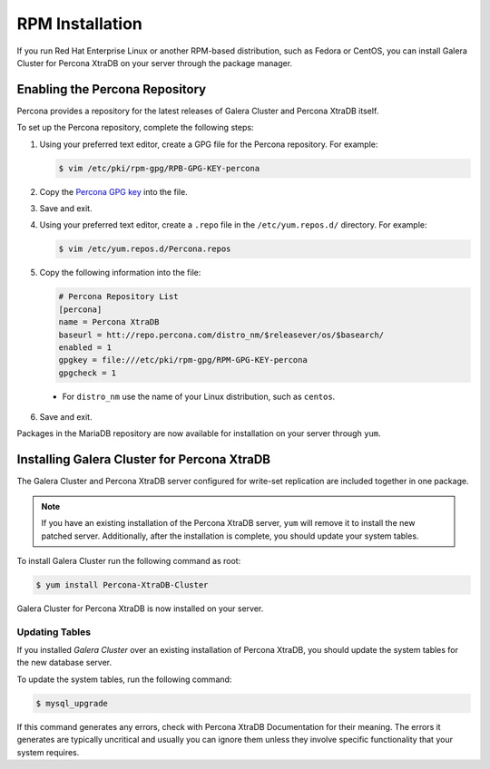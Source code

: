 =============================================
RPM Installation
=============================================
.. _`XtraDB RPM Installation

If you run Red Hat Enterprise Linux or another RPM-based distribution, such as Fedora or CentOS, you can install Galera Cluster for Percona XtraDB on your server through the package manager.


---------------------------------------------
Enabling the Percona Repository
---------------------------------------------
.. _`Enable Percona Repo`:

Percona provides a repository for the latest releases of Galera Cluster and Percona XtraDB itself.

To set up the Percona repository, complete the following steps:

1. Using your preferred text editor, create a GPG file for the Percona repository.  For example:

   .. code-block:: console

	$ vim /etc/pki/rpm-gpg/RPB-GPG-KEY-percona

2. Copy the `Percona GPG key <https://www.percona.com/downloads/RPM-GPG-KEY-percona>`_ into the file.

3. Save and exit.

4. Using your preferred text editor, create a ``.repo`` file in the ``/etc/yum.repos.d/`` directory.  For example:

   .. code-block:: console

	$ vim /etc/yum.repos.d/Percona.repos

5. Copy the following information into the file:

   .. code-block:: ini

	# Percona Repository List
	[percona]
	name = Percona XtraDB
	baseurl = htt://repo.percona.com/distro_nm/$releasever/os/$basearch/
	enabled = 1
	gpgkey = file:///etc/pki/rpm-gpg/RPM-GPG-KEY-percona
	gpgcheck = 1

  - For ``distro_nm`` use the name of your Linux distribution, such as ``centos``.

6. Save and exit.

Packages in the MariaDB repository are now available for installation on your server through ``yum``.


------------------------------------------------
Installing Galera Cluster for Percona XtraDB
------------------------------------------------
.. _`Install Galera XtraDb`:

The Galera Cluster and Percona XtraDB server configured for write-set replication are included together in one package.

.. note:: If you have an existing installation of the Percona XtraDB server, ``yum`` will remove it to install the new patched server.  Additionally, after the installation is complete, you should update your system tables.

To install Galera Cluster run the following command as root:

.. code-block:: console

	$ yum install Percona-XtraDB-Cluster

Galera Cluster for Percona XtraDB is now installed on your server.

^^^^^^^^^^^^^^^^^^^^^^^^^^^^^^^^^^^^^^^^^^^
Updating Tables
^^^^^^^^^^^^^^^^^^^^^^^^^^^^^^^^^^^^^^^^^^^
.. _`Update System Tables`:

If you installed *Galera Cluster* over an existing installation of Percona XtraDB, you should update the system tables for the new database server.

To update the system tables, run the following command:

.. code-block:: console

	$ mysql_upgrade
	
If this command generates any errors, check with Percona XtraDB Documentation for their meaning.  The errors it generates are typically uncritical and usually you can ignore them unless they involve specific functionality that your system requires.


